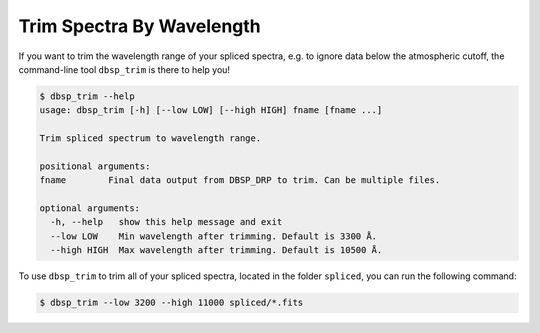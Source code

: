**************************
Trim Spectra By Wavelength
**************************

If you want to trim the wavelength range of your spliced spectra, e.g. to ignore data below the
atmospheric cutoff, the command-line tool ``dbsp_trim`` is there to help you!

.. code-block :: console

    $ dbsp_trim --help
    usage: dbsp_trim [-h] [--low LOW] [--high HIGH] fname [fname ...]

    Trim spliced spectrum to wavelength range.

    positional arguments:
    fname        Final data output from DBSP_DRP to trim. Can be multiple files.

    optional arguments:
      -h, --help   show this help message and exit
      --low LOW    Min wavelength after trimming. Default is 3300 Å.
      --high HIGH  Max wavelength after trimming. Default is 10500 Å.

To use ``dbsp_trim`` to trim all of your spliced spectra, located in the folder
``spliced``, you can run the following command:

.. code-block :: console

    $ dbsp_trim --low 3200 --high 11000 spliced/*.fits
